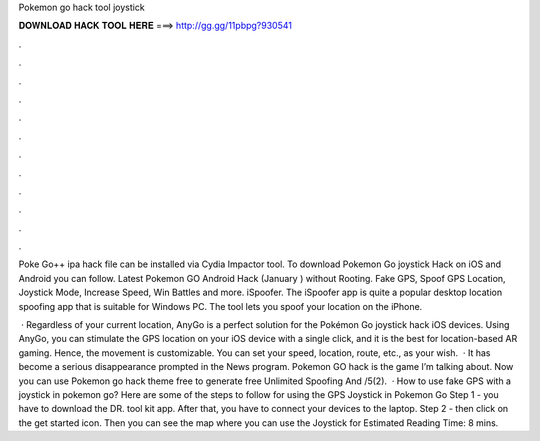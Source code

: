 Pokemon go hack tool joystick



𝐃𝐎𝐖𝐍𝐋𝐎𝐀𝐃 𝐇𝐀𝐂𝐊 𝐓𝐎𝐎𝐋 𝐇𝐄𝐑𝐄 ===> http://gg.gg/11pbpg?930541



.



.



.



.



.



.



.



.



.



.



.



.

Poke Go++ ipa hack file can be installed via Cydia Impactor tool. To download Pokemon Go joystick Hack on iOS and Android you can follow. Latest Pokemon GO Android Hack (January ) without Rooting. Fake GPS, Spoof GPS Location, Joystick Mode, Increase Speed, Win Battles and more. iSpoofer. The iSpoofer app is quite a popular desktop location spoofing app that is suitable for Windows PC. The tool lets you spoof your location on the iPhone.

 · Regardless of your current location, AnyGo is a perfect solution for the Pokémon Go joystick hack iOS devices. Using AnyGo, you can stimulate the GPS location on your iOS device with a single click, and it is the best for location-based AR gaming. Hence, the movement is customizable. You can set your speed, location, route, etc., as your wish.  · It has become a serious disappearance prompted in the News program. Pokemon GO hack is the game I’m talking about. Now you can use Pokemon go hack theme free to generate free Unlimited Spoofing And /5(2).  · How to use fake GPS with a joystick in pokemon go? Here are some of the steps to follow for using the GPS Joystick in Pokemon Go Step 1 - you have to download the DR. tool kit app. After that, you have to connect your devices to the laptop. Step 2 - then click on the get started icon. Then you can see the map where you can use the Joystick for Estimated Reading Time: 8 mins.
